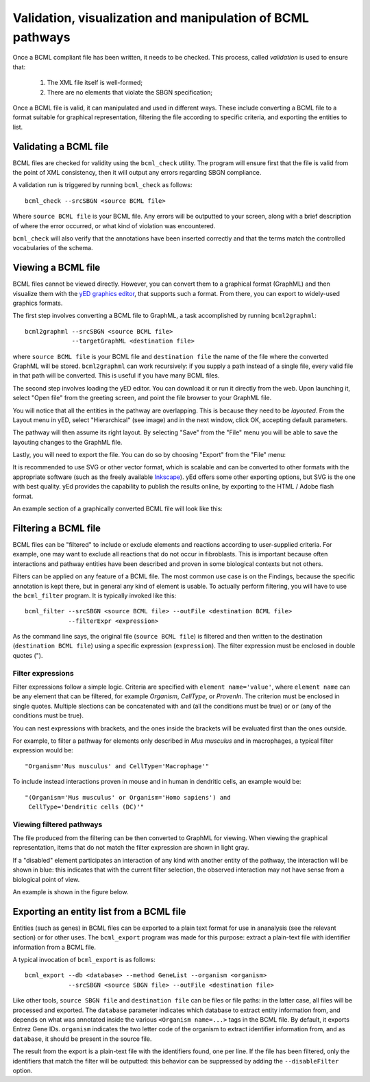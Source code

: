 Validation, visualization and manipulation of BCML pathways
===========================================================

Once a BCML compliant file has been written, it needs to be checked. This process, called *validation* is used to ensure that:

 1. The XML file itself is well-formed;
 2. There are no elements that violate the SBGN specification;

Once a BCML file is valid, it can manipulated and used in different ways. These include converting a BCML file to a format suitable for graphical representation, filtering the file according to specific criteria, and exporting the entities to list.

Validating a BCML file
----------------------

BCML files are checked for validity using the ``bcml_check`` utility. The program will ensure first that the file is valid from the point of XML consistency, then it will output any errors regarding SBGN compliance.

A validation run is triggered by running ``bcml_check`` as follows::

        bcml_check --srcSBGN <source BCML file>

Where ``source BCML file`` is your BCML file. Any errors will be outputted to your screen, along with a brief description of where the error occurred, or what kind of violation was encountered.

``bcml_check`` will also verify that the annotations have been inserted correctly and that the terms match the controlled vocabularies of the schema. 


Viewing a BCML file
-------------------

BCML files cannot be viewed directly. However, you can convert them to a graphical format (GraphML) and then visualize them with the `yED graphics editor <http://www.yworks.com/en/products_yed_about.html>`_, that supports such a format. From there, you can export to widely-used graphics formats.

The first step involves converting a BCML file to GraphML, a task accomplished by running ``bcml2graphml``::

        bcml2graphml --srcSBGN <source BCML file> 
                     --targetGraphML <destination file>

where ``source BCML file`` is your BCML file and ``destination file`` the name of the file where the converted GraphML will be stored. ``bcml2graphml`` can work recursively: if you supply a path instead of a single file, every valid file in that path will be converted. This is useful if you have many BCML files.

The second step involves loading the yED editor. You can download it or run it directly from the web. Upon launching it, select "Open file" from the greeting screen, and point the file browser to your GraphML file. 

You will notice that all the entities in the pathway are overlapping. This is because they need to be *layouted*. From the Layout menu in yED, select "Hierarchical" (see image) and in the next window, click OK, accepting default parameters. 

.. image:: images/layout.png
    :align: center

The pathway will then assume its right layout. By selecting "Save" from the "File" menu you will be able to save the layouting changes to the GraphML file.

Lastly, you will need to export the file. You can do so by choosing "Export" from the "File" menu:

.. image:: images/export.png
    :align: center

It is recommended to use SVG or other vector format, which is scalable and can be converted to other formats with the appropriate software (such as the freely available `Inkscape <http://www.inkscape.org>`_). yEd offers some other exporting options, but SVG is the one with best quality. yEd provides the capability to publish the results online, by exporting to the HTML / Adobe flash format.

An example section of a graphically converted BCML file will look like this:

.. image:: images/representation.png
    :align: center


Filtering a BCML file
---------------------

BCML files can be "filtered" to include or exclude elements and reactions according to user-supplied criteria. For example, one may want to exclude all reactions that do not occur in fibroblasts. This is important because often interactions and pathway entities have been described and proven in some biological contexts but not others.

Filters can be applied on any feature of a BCML file. The most common use case is on the Findings, because the specific annotation is kept there, but in general any kind of element is usable. To actually perform filtering, you will have to use the ``bcml_filter`` program. It is typically invoked like this::

        bcml_filter --srcSBGN <source BCML file> --outFile <destination BCML file>
                    --filterExpr <expression>

As the command line says, the original file (``source BCML file``) is filtered and then written to the destination (``destination BCML file``) using a specific expression (``expression``). The filter expression must be enclosed in double quotes (").

~~~~~~~~~~~~~~~~~~
Filter expressions
~~~~~~~~~~~~~~~~~~

Filter expressions follow a simple logic. Criteria are specified with ``element name='value'``, where ``element name`` can be any element that can be filtered, for example *Organism*, *CellType*, or *ProvenIn*. The criterion must be enclosed in single quotes. Multiple slections can be concatenated with ``and`` (all the conditions must be true) or ``or`` (any of the conditions must be true).

You can nest expressions with brackets, and the ones inside the brackets will be evaluated first than the ones outside.

For example, to filter a pathway for elements only described in *Mus musculus* and in macrophages, a typical filter expression would be::

        "Organism='Mus musculus' and CellType='Macrophage'"

To include instead interactions proven in mouse and in human in dendritic cells, an example would be::

        "(Organism='Mus musculus' or Organism='Homo sapiens') and
         CellType='Dendritic cells (DC)'"

~~~~~~~~~~~~~~~~~~~~~~~~~
Viewing filtered pathways
~~~~~~~~~~~~~~~~~~~~~~~~~

The file produced from the filtering can be then converted to GraphML for viewing. When viewing the graphical representation, items that do not match the filter expression are shown in light gray.

If a "disabled" element participates an interaction of any kind with another entity of the pathway, the interaction will be shown in blue: this indicates that with the current filter selection, the observed interaction may not have sense from a biological point of view.

An example is shown in the figure below.

.. image:: images/filter_representation.png
    :align: center


.. _exporting:

Exporting an entity list from a BCML file
-----------------------------------------

Entities (such as genes) in BCML files can be exported to a plain text format for use in ananalysis (see the relevant section) or for other uses. The ``bcml_export`` program was made for this purpose: extract a plain-text file with identifier information from a BCML file.

A typical invocation of ``bcml_export`` is as follows::

        bcml_export --db <database> --method GeneList --organism <organism>
                    --srcSBGN <source SBGN file> --outFile <destination file>

Like other tools, ``source SBGN file`` and ``destination file`` can be files or file paths: in the latter case, all files will be processed and exported. The ``database`` parameter indicates which database to extract entity information from, and depends on what was annotated inside the various ``<Organism name=...>`` tags in the BCML file. By default, it exports Entrez Gene IDs. ``organism`` indicates the two letter code of the organism to extract identifier information from, and as ``database``, it should be present in the source file.

The result from the export is a plain-text file with the identifiers found, one per line. If the file has been filtered, only the identifiers that match the filter will be outputted: this behavior can be suppressed by adding the ``--disableFilter`` option.
